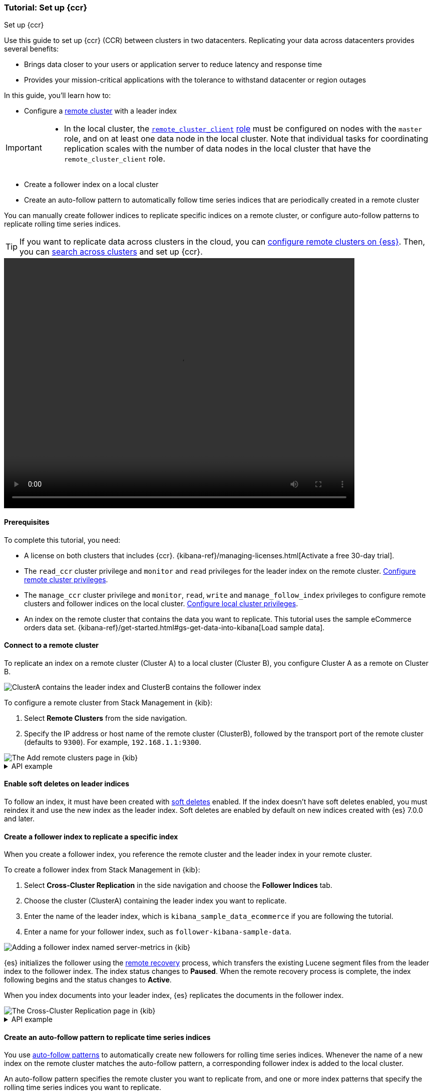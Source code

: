 [role="xpack"]
[testenv="platinum"]
[[ccr-getting-started]]
=== Tutorial: Set up {ccr}
++++
<titleabbrev>Set up {ccr}</titleabbrev>
++++

////
[source,console]
----
PUT /server-metrics
{
  "settings" : {
    "index" : {
      "number_of_shards" : 1,
      "number_of_replicas" : 0
    }
  },
  "mappings" : {
    "properties" : {
      "@timestamp" : {
        "type" : "date"
      },
      "accept" : {
        "type" : "long"
      },
      "deny" : {
        "type" : "long"
      },
      "host" : {
        "type" : "keyword"
      },
      "response" : {
        "type" : "float"
      },
      "service" : {
        "type" : "keyword"
      },
      "total" : {
        "type" : "long"
      }
    }
  }
}
----
// TESTSETUP
////

Use this guide to set up {ccr} (CCR) between clusters in two
datacenters. Replicating your data across datacenters provides several benefits:

* Brings data closer to your users or application server to reduce latency and
response time
* Provides your mission-critical applications with the tolerance to withstand datacenter or region outages

In this guide, you'll learn how to:

* Configure a <<modules-remote-clusters,remote cluster>> with a leader index

[IMPORTANT]
====
* In the local cluster, the <<remote-node,`remote_cluster_client`>>
  <<node-roles,role>> must be configured on nodes with the `master` role, and on
  at least one data node in the local cluster. Note that individual tasks for
  coordinating replication scales with the number of data nodes in the local
  cluster that have the `remote_cluster_client` role.
====

* Create a follower index on a local cluster
* Create an auto-follow pattern to automatically follow time series indices
that are periodically created in a remote cluster

You can manually create follower indices to replicate specific indices on a
remote cluster, or configure auto-follow patterns to replicate rolling time series indices.

TIP: If you want to replicate data across clusters in the cloud, you can
link:{cloud}/ec-enable-ccs.html[configure remote clusters on {ess}]. Then, you
can <<modules-cross-cluster-search,search across clusters>> and set up {ccr}.

video::https://static-www.elastic.co/v3/assets/bltefdd0b53724fa2ce/blt994089f5e841ad69/5f6265de6f40ab4648b5cf9b/ccr-setup-video-edited.mp4[width=700, height=500, options="autoplay,loop"]

[[ccr-getting-started-prerequisites]]
==== Prerequisites
To complete this tutorial, you need:

* A license on both clusters that includes {ccr}. {kibana-ref}/managing-licenses.html[Activate a free 30-day trial].
* The `read_ccr` cluster privilege and `monitor` and `read` privileges
for the leader index on the remote cluster. <<stack-management-ccr-remote,Configure remote cluster privileges>>.
* The `manage_ccr` cluster privilege and `monitor`, `read`, `write` and
`manage_follow_index` privileges to configure remote clusters and follower
indices on the local cluster. <<stack-management-ccr-local,Configure local cluster privileges>>.
* An index on the remote cluster that contains the data you want to replicate.
This tutorial uses the sample eCommerce orders data set.
{kibana-ref}/get-started.html#gs-get-data-into-kibana[Load sample data].

[[ccr-getting-started-remote-cluster]]
==== Connect to a remote cluster
To replicate an index on a remote cluster (Cluster A) to a local cluster (Cluster B), you configure Cluster A as a remote on Cluster B.

image::images/ccr-tutorial-clusters.png[ClusterA contains the leader index and ClusterB contains the follower index]

To configure a remote cluster from Stack Management in {kib}:

. Select *Remote Clusters* from the side navigation.
. Specify the IP address or host name of the remote cluster (ClusterB),
followed by the transport port of the remote cluster (defaults to `9300`). For
example, `192.168.1.1:9300`.

[role="screenshot"]
image::images/ccr-add-remote-cluster.png["The Add remote clusters page in {kib}"]

[%collapsible]
.API example
====
Use the <<cluster-update-settings,cluster update settings API>> to add a remote cluster:

[source,console]
--------------------------------------------------
PUT /_cluster/settings
{
  "persistent" : {
    "cluster" : {
      "remote" : {
        "leader" : {
          "seeds" : [
            "127.0.0.1:9300" <1>
          ]
        }
      }
    }
  }
}
--------------------------------------------------
// TEST[setup:host]
// TEST[s/127.0.0.1:9300/\${transport_host}/]
<1> Specifies the hostname and transport port of a seed node in the remote
    cluster.

You can verify that the local cluster is successfully connected to the remote
cluster.

[source,console]
--------------------------------------------------
GET /_remote/info
--------------------------------------------------
// TEST[continued]

The API will respond by showing that the local cluster is connected to the
remote cluster.

[source,console-result]
--------------------------------------------------
{
  "leader" : {
    "seeds" : [
      "127.0.0.1:9300"
    ],
    "connected" : true, <1>
    "num_nodes_connected" : 1, <2>
    "max_connections_per_cluster" : 3,
    "initial_connect_timeout" : "30s",
    "skip_unavailable" : false,
    "mode" : "sniff"
  }
}
--------------------------------------------------
// TESTRESPONSE[s/127.0.0.1:9300/$body.leader.seeds.0/]
// TEST[s/"connected" : true/"connected" : $body.leader.connected/]
// TEST[s/"num_nodes_connected" : 1/"num_nodes_connected" : $body.leader.num_nodes_connected/]
<1> This shows the local cluster is connected to the remote cluster with cluster
    alias `leader`
<2> This shows the number of nodes in the remote cluster the local cluster is
    connected to.
====

[[ccr-enable-soft-deletes]]
==== Enable soft deletes on leader indices
To follow an index, it must have been created with
<<ccr-leader-requirements,soft deletes>> enabled. If the index doesn’t have
soft deletes enabled, you must reindex it and use the new index as the leader
index. Soft deletes are enabled by default on new indices
created with {es} 7.0.0 and later.

[[ccr-getting-started-follower-index]]
==== Create a follower index to replicate a specific index
When you create a follower index, you reference the remote cluster and the
leader index in your remote cluster.

To create a follower index from Stack Management in {kib}:

. Select *Cross-Cluster Replication* in the side navigation and choose the
*Follower Indices* tab.
. Choose the cluster (ClusterA) containing the leader index you want to
replicate.
. Enter the name of the leader index, which is
`kibana_sample_data_ecommerce` if you are following the tutorial.
. Enter a name for your follower index, such as `follower-kibana-sample-data`.

image::images/ccr-add-follower-index.png["Adding a follower index named server-metrics in {kib}"]

{es} initializes the follower using the
<<ccr-remote-recovery, remote recovery>>
process, which transfers the existing Lucene segment files from the leader
index to the follower index. The index status changes to *Paused*. When the
remote recovery process is complete, the index following begins and the status
changes to *Active*.

When you index documents into your leader index, {es} replicates the documents
in the follower index.

[role="screenshot"]
image::images/ccr-follower-index.png["The Cross-Cluster Replication page in {kib}"]

[%collapsible]
.API example
====
Use the <<ccr-put-follow,create follower API>> to create follower indices.
When you create a follower index, you must reference the remote cluster and the
leader index that you created in the
remote cluster.

When initiating the follower request, the response returns before the
<<ccr-remote-recovery, remote recovery>> process completes. To wait for the process
to complete, add the `wait_for_active_shards` parameter to your request.

[source,console]
--------------------------------------------------
PUT /server-metrics-follower/_ccr/follow?wait_for_active_shards=1
{
  "remote_cluster" : "leader",
  "leader_index" : "server-metrics"
}
--------------------------------------------------
// TEST[continued]

//////////////////////////

[source,console-result]
--------------------------------------------------
{
  "follow_index_created" : true,
  "follow_index_shards_acked" : true,
  "index_following_started" : true
}
--------------------------------------------------

//////////////////////////

Use the
<<ccr-get-follow-stats,get follower stats API>> to inspect the status of
replication

//////////////////////////

[source,console]
--------------------------------------------------
POST /server-metrics-follower/_ccr/pause_follow

POST /server-metrics-follower/_close

POST /server-metrics-follower/_ccr/unfollow
--------------------------------------------------
// TEST[continued]

//////////////////////////
====

[[ccr-getting-started-auto-follow]]
==== Create an auto-follow pattern to replicate time series indices
You use <<ccr-auto-follow,auto-follow patterns>> to automatically create new
followers for rolling time series indices. Whenever the name of a new index on
the remote cluster matches the auto-follow pattern, a corresponding follower
index is added to the local cluster.

An auto-follow pattern specifies the remote cluster you want to replicate from,
and one or more index patterns that specify the rolling time series indices you
want to replicate.

// tag::ccr-create-auto-follow-pattern-tag[]
To create an auto-follow pattern from Stack Management in {kib}:

. Select *Cross Cluster Replication* in the side navigation and choose the
*Auto-follow patterns* tab.
. Enter a name for the auto-follow pattern, such as `beats`.
. Choose the remote cluster that contains the index you want to replicate,
which in the example scenario is Cluster A.
. Enter one or more index patterns that identify the indices you want to
replicate from the remote cluster. For example, enter
`metricbeat-* packetbeat-*` to automatically create followers for {metricbeat} and {packetbeat} indices.
. Enter *follower-* as the prefix to apply to the names of the follower indices so
you can more easily identify replicated indices.

As new indices matching these patterns are
created on the remote, {es} automatically replicates them to local follower indices.

[role="screenshot"]
image::images/auto-follow-patterns.png["The Auto-follow patterns page in {kib}"]

// end::ccr-create-auto-follow-pattern-tag[]

[%collapsible]
.API example
====
Use the <<ccr-put-auto-follow-pattern,create auto-follow pattern API>> to
configure auto-follow patterns.

[source,console]
--------------------------------------------------
PUT /_ccr/auto_follow/beats
{
  "remote_cluster" : "leader",
  "leader_index_patterns" :
  [
    "metricbeat-*", <1>
    "packetbeat-*" <2>
  ],
  "follow_index_pattern" : "{{leader_index}}-copy" <3>
}
--------------------------------------------------
// TEST[continued]
<1> Automatically follow new {metricbeat} indices.
<2> Automatically follow new {packetbeat} indices.
<3> The name of the follower index is derived from the name of the leader index
    by adding the suffix `-copy` to the name of the leader index.

//////////////////////////

[source,console-result]
--------------------------------------------------
{
  "acknowledged" : true
}
--------------------------------------------------

//////////////////////////

//////////////////////////

[source,console]
--------------------------------------------------
DELETE /_ccr/auto_follow/beats
--------------------------------------------------
// TEST[continued]

//////////////////////////
====

